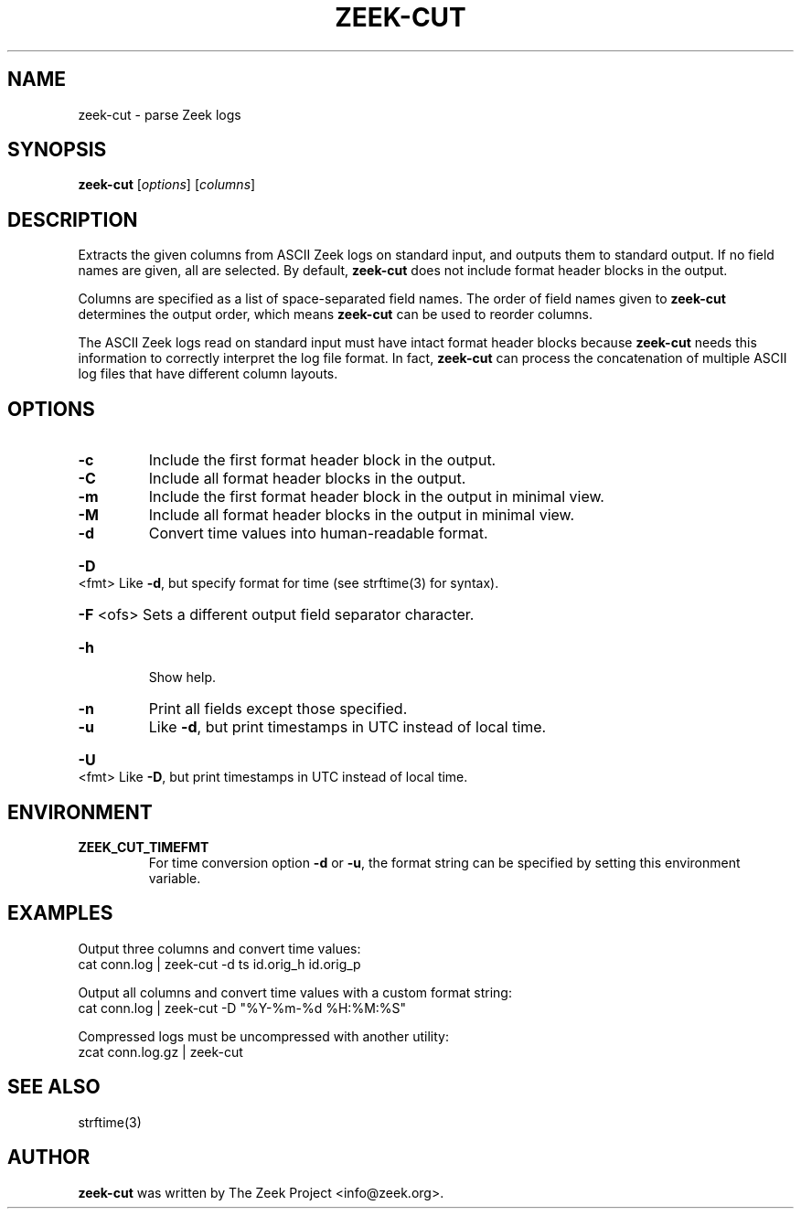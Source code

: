 .\" DO NOT MODIFY THIS FILE!  It was generated by help2man 1.46.4.
.TH ZEEK-CUT "1" "November 2014" "zeek-cut " "User Commands"
.SH NAME
zeek-cut \- parse Zeek logs
.SH SYNOPSIS
.B zeek\-cut
[\fIoptions\fR] [\fIcolumns\fR]
.SH DESCRIPTION
Extracts the given columns from ASCII Zeek logs on standard input, and outputs
them to standard output.  If no field names are given, all are selected. By
default,
.B zeek\-cut
does not include format header blocks in the output.
.PP
Columns are specified as a list of space-separated field names.  The order of
field names given to \fBzeek-cut\fR determines the output order,
which means \fBzeek-cut\fR can be used to reorder columns.
.PP
The ASCII Zeek logs read on standard input must have intact format header
blocks because \fBzeek-cut\fR needs this information to correctly interpret the
log file format.  In fact, \fBzeek-cut\fR can process the concatenation of
multiple ASCII log files that have different column layouts.
.SH OPTIONS
.TP
\fB\-c\fR
Include the first format header block in the output.
.TP
\fB\-C\fR
Include all format header blocks in the output.
.TP
\fB-m\fR
Include the first format header block in the output in minimal view.
.TP
\fB-M\fR
Include all format header blocks in the output in minimal view.
.TP
\fB\-d\fR
Convert time values into human\-readable format.
.HP
\fB\-D\fR <fmt> Like \fB\-d\fR, but specify format for time (see strftime(3) for syntax).
.HP
\fB\-F\fR <ofs> Sets a different output field separator character.
.TP
\fB\-h\fR
Show help.
.TP
\fB\-n\fR
Print all fields except those specified.
.TP
\fB\-u\fR
Like \fB\-d\fR, but print timestamps in UTC instead of local time.
.HP
\fB\-U\fR <fmt> Like \fB\-D\fR, but print timestamps in UTC instead of local time.
.SH ENVIRONMENT
.TP
.B ZEEK_CUT_TIMEFMT
For time conversion option \fB\-d\fR or \fB\-u\fR, the format string can be
specified by setting this environment variable.
.SH EXAMPLES
Output three columns and convert time values:
.br
cat conn.log | zeek-cut -d ts id.orig_h id.orig_p
.PP
Output all columns and convert time values with a custom format string:
.br
cat conn.log | zeek-cut -D "%Y-%m-%d %H:%M:%S"
.PP
Compressed logs must be uncompressed with another utility:
.br
zcat conn.log.gz | zeek-cut
.SH SEE ALSO
strftime(3)
.SH AUTHOR
.B zeek-cut
was written by The Zeek Project <info@zeek.org>.
